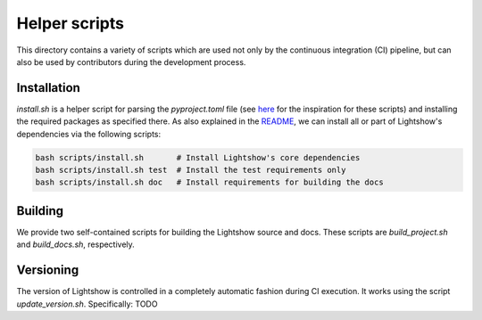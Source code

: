 Helper scripts
==============

This directory contains a variety of scripts which are used not only by the continuous integration (CI) pipeline, but can also be used by contributors during the development process.


Installation
------------
`install.sh` is a helper script for parsing the `pyproject.toml` file (see `here <https://github.com/pypa/pip/issues/8049>`_ for the inspiration for these scripts) and installing the required packages as specified there. As also explained in the `README <../README.rst>`_, we can install all or part of Lightshow's dependencies via the following scripts:

.. code-block:: bash
    
    bash scripts/install.sh       # Install Lightshow's core dependencies
    bash scripts/install.sh test  # Install the test requirements only
    bash scripts/install.sh doc   # Install requirements for building the docs

Building
--------
We provide two self-contained scripts for building the Lightshow source and docs. These scripts are `build_project.sh` and `build_docs.sh`, respectively.

Versioning
----------
The version of Lightshow is controlled in a completely automatic fashion during CI execution. It works using the script `update_version.sh`. Specifically: TODO
